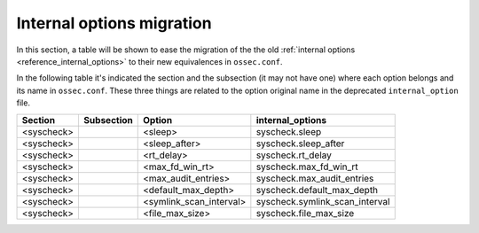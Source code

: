 .. Copyright (C) 2019 Wazuh, Inc.

.. _reference_internal_options_migration:

Internal options migration
==========================

In this section, a table will be shown to ease the migration of the the old :ref:`internal options <reference_internal_options>` to their new equivalences in ``ossec.conf``.

In the following table it's indicated the section and the subsection (it may not have one) where each option belongs and its name in ``ossec.conf``. These three things are related to the option original name in the deprecated ``internal_option`` file.

+-------------------------+----------------+----------------------------+--------------------------------------+
| **Section**             | **Subsection** | **Option**                 | **internal_options**                 |
+-------------------------+----------------+----------------------------+--------------------------------------+
|  <syscheck>             |                |  <sleep>                   |    syscheck.sleep                    |
+-------------------------+----------------+----------------------------+--------------------------------------+
|  <syscheck>             |                |  <sleep_after>             |    syscheck.sleep_after              |
+-------------------------+----------------+----------------------------+--------------------------------------+
|  <syscheck>             |                |  <rt_delay>                |    syscheck.rt_delay                 |
+-------------------------+----------------+----------------------------+--------------------------------------+
|  <syscheck>             |                |  <max_fd_win_rt>           |    syscheck.max_fd_win_rt            |
+-------------------------+----------------+----------------------------+--------------------------------------+
|  <syscheck>             |                |  <max_audit_entries>       |    syscheck.max_audit_entries        |
+-------------------------+----------------+----------------------------+--------------------------------------+
|  <syscheck>             |                |  <default_max_depth>       |    syscheck.default_max_depth        |
+-------------------------+----------------+----------------------------+--------------------------------------+
|  <syscheck>             |                |  <symlink_scan_interval>   |    syscheck.symlink_scan_interval    |
+-------------------------+----------------+----------------------------+--------------------------------------+
|  <syscheck>             |                |  <file_max_size>           |    syscheck.file_max_size            |
+-------------------------+----------------+----------------------------+--------------------------------------+